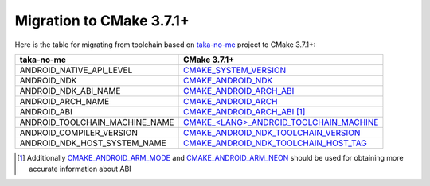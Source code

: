 .. Copyright (c) 2016, Ruslan Baratov
.. All rights reserved.

.. spelling::

  taka

Migration to CMake 3.7.1+
-------------------------

Here is the table for migrating from toolchain based on `taka-no-me`_ project to
CMake 3.7.1+:

+---------------------------------+-------------------------------------------+
| taka-no-me                      | CMake 3.7.1+                              |
+=================================+===========================================+
| ANDROID_NATIVE_API_LEVEL        | `CMAKE_SYSTEM_VERSION`_                   |
+---------------------------------+-------------------------------------------+
| ANDROID_NDK                     | `CMAKE_ANDROID_NDK`_                      |
+---------------------------------+-------------------------------------------+
| ANDROID_NDK_ABI_NAME            | `CMAKE_ANDROID_ARCH_ABI`_                 |
+---------------------------------+-------------------------------------------+
| ANDROID_ARCH_NAME               | `CMAKE_ANDROID_ARCH`_                     |
+---------------------------------+-------------------------------------------+
| ANDROID_ABI                     | `CMAKE_ANDROID_ARCH_ABI`_ [1]_            |
+---------------------------------+-------------------------------------------+
| ANDROID_TOOLCHAIN_MACHINE_NAME  | `CMAKE_<LANG>_ANDROID_TOOLCHAIN_MACHINE`_ |
+---------------------------------+-------------------------------------------+
| ANDROID_COMPILER_VERSION        | `CMAKE_ANDROID_NDK_TOOLCHAIN_VERSION`_    |
+---------------------------------+-------------------------------------------+
| ANDROID_NDK_HOST_SYSTEM_NAME    | `CMAKE_ANDROID_NDK_TOOLCHAIN_HOST_TAG`_   |
+---------------------------------+-------------------------------------------+

.. _taka-no-me: https://github.com/taka-no-me/android-cmake
.. _CMAKE_SYSTEM_VERSION: https://cmake.org/cmake/help/latest/variable/CMAKE_SYSTEM_VERSION.html
.. _CMAKE_ANDROID_NDK: https://cmake.org/cmake/help/latest/variable/CMAKE_ANDROID_NDK.html
.. _CMAKE_ANDROID_ARCH_ABI: https://cmake.org/cmake/help/latest/variable/CMAKE_ANDROID_ARCH_ABI.html
.. _CMAKE_ANDROID_ARCH: https://cmake.org/cmake/help/latest/variable/CMAKE_ANDROID_ARCH.html

.. [1] Additionally `CMAKE_ANDROID_ARM_MODE`_ and `CMAKE_ANDROID_ARM_NEON`_
  should be used for obtaining more accurate information about ABI

.. _CMAKE_ANDROID_ARM_MODE: https://cmake.org/cmake/help/latest/variable/CMAKE_ANDROID_ARM_MODE.html
.. _CMAKE_ANDROID_ARM_NEON: https://cmake.org/cmake/help/latest/variable/CMAKE_ANDROID_ARM_NEON.html

.. _CMAKE_<LANG>_ANDROID_TOOLCHAIN_MACHINE: https://cmake.org/cmake/help/latest/variable/CMAKE_LANG_ANDROID_TOOLCHAIN_MACHINE.html
.. _CMAKE_ANDROID_NDK_TOOLCHAIN_VERSION: https://cmake.org/cmake/help/latest/variable/CMAKE_ANDROID_NDK_TOOLCHAIN_VERSION.html
.. _CMAKE_ANDROID_NDK_TOOLCHAIN_HOST_TAG: https://cmake.org/cmake/help/latest/variable/CMAKE_ANDROID_NDK_TOOLCHAIN_HOST_TAG.html
